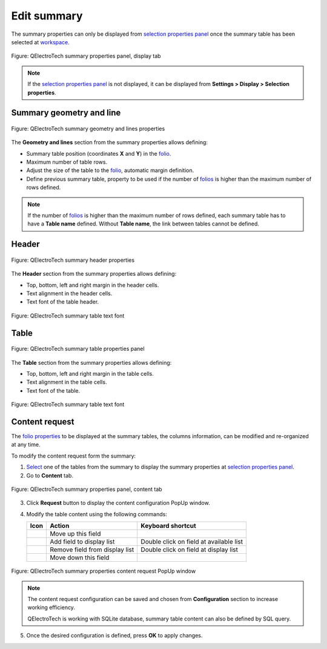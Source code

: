.. _reports/summary/edit_summary:

============
Edit summary
============

The summary properties can only be displayed from `selection properties panel`_ once the summary table 
has been selected at `workspace`_.

.. figure:: /_external/_images/en/qet_summary/qet_summary_properties_display.png
   :align: center

   Figure: QElectroTech summary properties panel, display tab

.. note::

   If the `selection properties panel`_ is not displayed, it can be displayed from **Settings > Display > Selection properties**.

Summary geometry and line
#########################

.. figure:: /_external/_images/en/qet_summary/qet_summary_properties_geometry_and_lines.png
   :align: center

   Figure: QElectroTech summary geometry and lines properties

The **Geometry and lines** section from the summary properties allows defining:

* Summary table position (coordinates **X** and **Y**) in the `folio`_.
* Maximum number of table rows.
* Adjust the size of the table to the `folio`_, automatic margin definition.
* Define previous summary table, property to be used if the number of `folios`_ is higher than the maximum number of rows defined. 

.. note::

   If the number of `folios`_ is higher than the maximum number of rows defined, each summary 
   table has to have a **Table name** defined. Without **Table name**, the link between tables 
   cannot be defined.

Header
######

.. figure:: /_external/_images/en/qet_summary/qet_summary_properties_header.png
   :align: center

   Figure: QElectroTech summary header properties

The **Header** section from the summary properties allows defining:

* Top, bottom, left and right margin in the header cells.
* Text alignment in the header cells.
* Text font of the table header.

.. figure:: /_external/_images/en/qet_summary/qet_summary_properties_font.png
   :align: center

   Figure: QElectroTech summary table text font

Table
#####

.. figure:: /_external/_images/en/qet_summary/qet_summary_properties_table.png
   :align: center

   Figure: QElectroTech summary table properties panel

The **Table** section from the summary properties allows defining:

* Top, bottom, left and right margin in the table cells.
* Text alignment in the table cells.
* Text font of the table.

.. figure:: /_external/_images/en/qet_summary/qet_summary_properties_font.png
   :align: center

   Figure: QElectroTech summary table text font

Content request
###############

The `folio properties`_ to be displayed at the summary tables, the columns information, can be 
modified and re-organized at any time.

To modify the content request form the summary:

1. `Select`_ one of the tables from the summary to display the summary properties at `selection properties panel`_.
2. Go to **Content** tab.

.. figure:: /_external/_images/en/qet_summary/qet_summary_properties_content.png
   :align: center

   Figure: QElectroTech summary properties panel, content tab

3. Click **Request** button to display the content configuration PopUp window.
4. Modify the table content using the following commands:

   =================      ===============================      ========================================
   Icon                   Action                               Keyboard shortcut
   =================      ===============================      ========================================
     |go-up|                Move up this field                   
     |list-add|             Add field to display list           Double click on field at available list
     |list-remove|         Remove field from display list       Double click on field at display list
     |go-down|              Move down this field                 
   =================      ===============================      ========================================

.. figure:: /_external/_images/en/qet_summary/qet_summary_properties_content_request.png
   :align: center

   Figure: QElectroTech summary properties content request PopUp window

   .. note::

         The content request configuration can be saved and chosen from **Configuration** section to increase working efficiency.

         QElectroTech is working with SQLite database, summary table content can also be defined by SQL query. 

5. Once the desired configuration is defined, press **OK** to apply changes.

.. |go-down| image:: /_external/_images/_site-assets/user/ico/16x16/go/go-down.png
.. |go-up| image:: /_external/_images/_site-assets/user/ico/16x16/go/go-up.png
.. |list-add| image:: /_external/_images/_site-assets/user/ico/16x16/list/list-add.png
.. |list-remove| image:: /_external/_images/_site-assets/user/ico/16x16/list/list-remove.png

.. _selection properties panel: ../../interface/panels/selection_properties_panel.html
.. _workspace: ../../interface/workspace.html
.. _folio: ../../folio/index.html
.. _folios: ../../folio/index.html
.. _folio properties: ../../folio/properties/index.html
.. _Select: ../../schema/select/index.html
